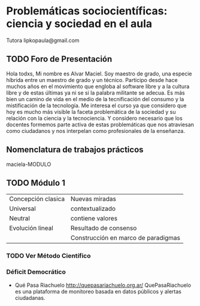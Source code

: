 * Problemáticas sociocientíficas: ciencia y sociedad en el aula
Tutora lipkopaula@gmail.com
** TODO Foro de Presentación
Hola todxs,
Mi nombre es Alvar Maciel. Soy maestro de grado, una especie híbrida entre un maestro de grado y un técnico.
Participo desde hace muchos años en el movimiento que engloba al software libre y a la cultura libre y de estas últimas ya ni se si la palabra militante se adecua. Es más bien un camino de vida en el medio de la tecnificación del consumo y la mistificación de la tecnología.
Me interesa el curso ya que considero que hoy es mucho más visible la faceta problemática de la sociedad y su relación con la ciencia y la tecnociencia.
Y considero necesario que los docentes formemos parte activa de estas problemáticas que nos atraviesan como ciudadanos y nos interpelan como profesionales de la enseñanza. 
** Nomenclatura de trabajos prácticos
maciela-MODULO
** TODO Módulo 1

| Concepción clasica | Nuevas miradas                      |
| Universal          | contextualizado                     |
| Neutral            | contiene valores                    |
| Evolución lineal   | Resultado de consenso               |
|                    | Construcción en marco de paradigmas |

*** TODO Ver Método Científico
*** Déficit Democrático
- Qué Pasa Riachuelo http://quepasariachuelo.org.ar/  QuePasaRiachuelo es una plataforma de monitoreo basada en datos públicos y alertas ciudadanas. 
